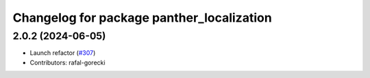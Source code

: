 ^^^^^^^^^^^^^^^^^^^^^^^^^^^^^^^^^^^^^^^^^^
Changelog for package panther_localization
^^^^^^^^^^^^^^^^^^^^^^^^^^^^^^^^^^^^^^^^^^

2.0.2 (2024-06-05)
------------------
* Launch refactor (`#307 <https://github.com/husarion/panther_ros/issues/307>`_)
* Contributors: rafal-gorecki
